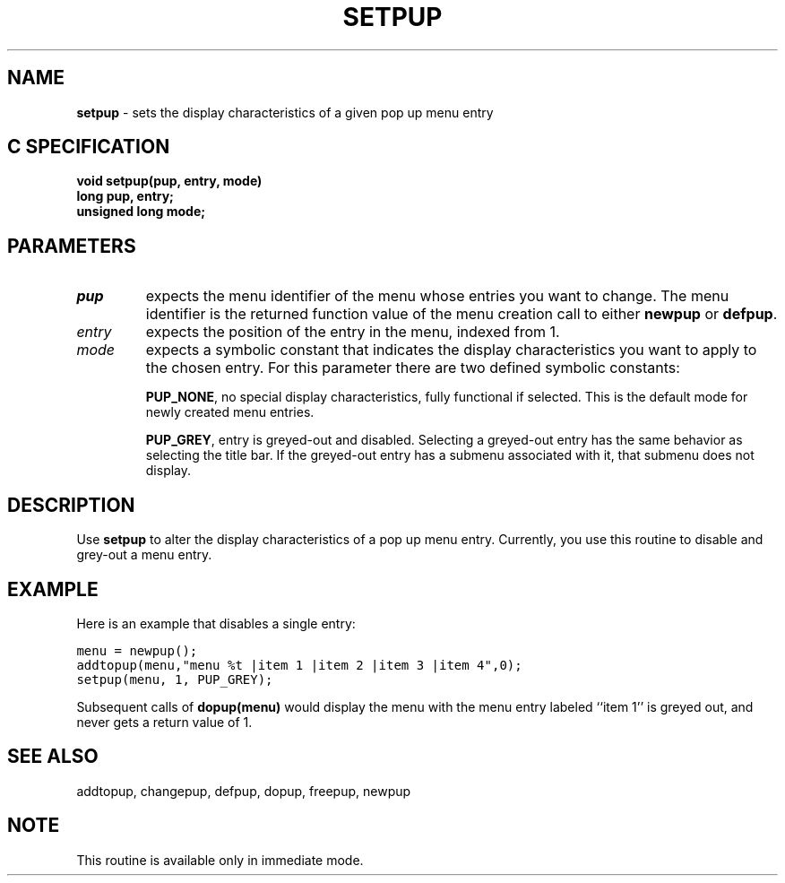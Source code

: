 .TH SETPUP 3G OCLSC
.SH NAME
.B setpup
\- sets the display characteristics of a given pop up menu entry
.SH "C SPECIFICATION"
.B void setpup(pup, entry, mode)
.br
.B long pup, entry;
.br
.B unsigned long mode;
.SH PARAMETERS
.TP
.I pup
expects the menu identifier of the menu whose entries you want to
change. The menu identifier is the returned function value of the
menu creation call to either
.B newpup
or
.BR defpup .
.TP
.I entry
expects the position of the entry in the menu, indexed from 1.
.TP
.I mode
expects a symbolic constant that indicates the display
characteristics you want to apply to the chosen entry.  For this
parameter there are two defined symbolic constants:

.BR PUP_NONE ,
no special display characteristics, fully functional if
selected. This is the default mode for newly created menu
entries.

.BR PUP_GREY ,
entry is greyed-out and disabled.  Selecting a greyed-out
entry has the same behavior as selecting the title bar.  If
the greyed-out entry has a submenu associated with it, that
submenu does not display.
.SH DESCRIPTION
Use
.B setpup
to alter the display characteristics of a pop up menu entry.
Currently, you use this routine to disable and grey-out a menu entry.

.SH EXAMPLE
Here is an example that disables a single entry:

.nf
.ft C
menu = newpup();
addtopup(menu,"menu %t |item 1 |item 2 |item 3 |item 4",0);
setpup(menu, 1, PUP_GREY);
.ft R
.fi

Subsequent calls of
.B dopup(menu)
would display the menu with the menu entry labeled ``item 1'' is greyed out,
and never gets a return value of 1.
.SH "SEE ALSO"
addtopup, changepup, defpup, dopup, freepup, newpup
.SH NOTE
This routine is available only in immediate mode.

